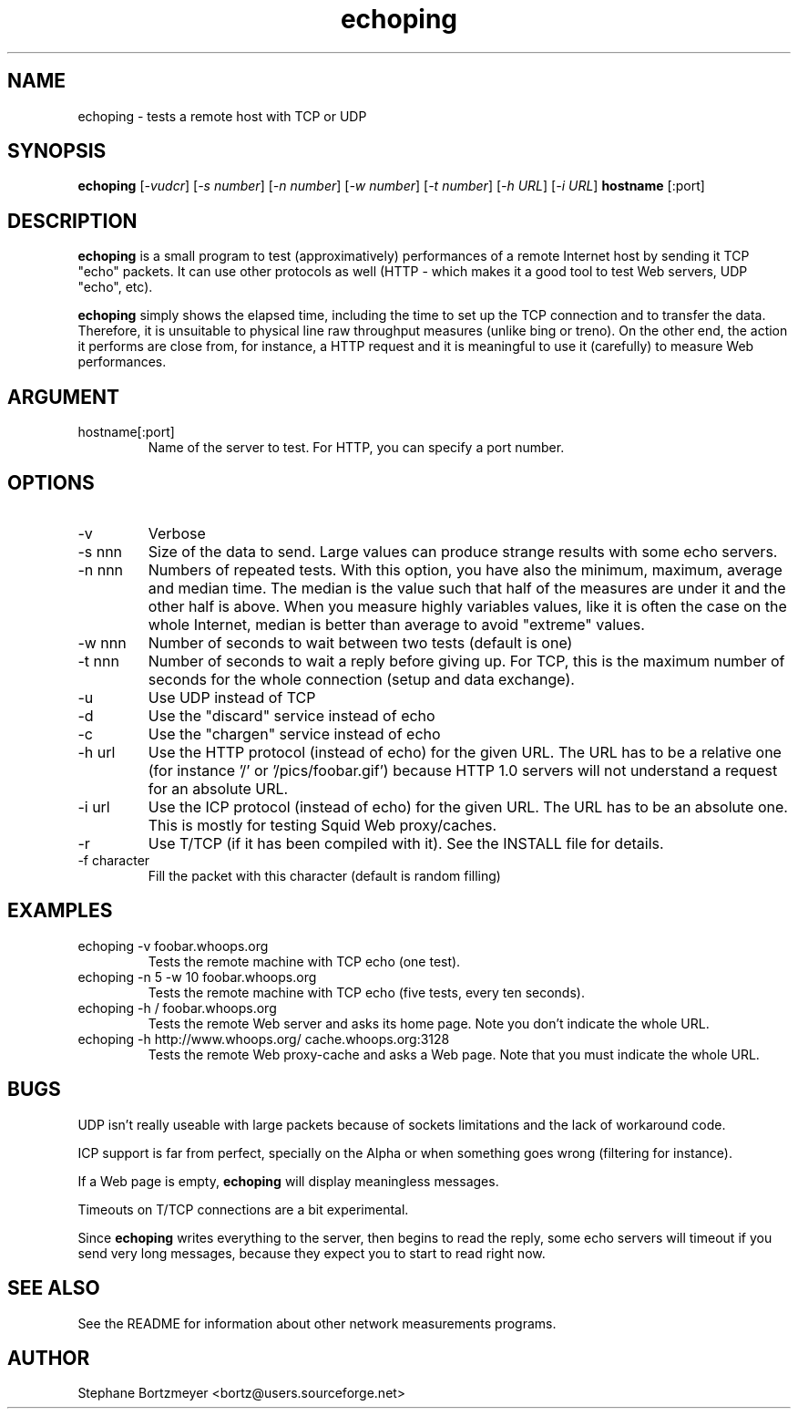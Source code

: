 .\" $Id$

.TH echoping 1 "November 22, 1996" "ECHOPING" "echoping"

.SH NAME
echoping \- tests a remote host with TCP or UDP

.SH SYNOPSIS
.B echoping
.RI [ -vudcr ]
.RI [ -s\ number ]
.RI [ -n\ number ]
.RI [ -w\ number ]
.RI [ -t\ number ]
.RI [ -h\ URL ]
.RI [ -i\ URL ]
.B hostname
[:port]

.SH DESCRIPTION 
.LP
.B echoping
is a small program to test (approximatively) performances 
of a remote Internet host by sending it TCP "echo" packets. It can use other
protocols as well (HTTP - which makes it a good tool to test Web servers, UDP "echo", etc). 
.LP
.B echoping 
simply shows the elapsed time, including the time to set up the TCP 
connection and to transfer the data. Therefore, it is unsuitable to physical
line raw throughput measures (unlike bing or treno). On the other end, the 
action it performs are close from, for instance, a HTTP request and it is meaningful 
to use it (carefully) to measure Web performances.

.SH ARGUMENT
.IP hostname[:port]
Name of the server to test. For HTTP, you can specify a port number.

.SH OPTIONS
.IP -v
Verbose
.IP -s\ nnn
Size of the data to send. Large values can produce strange results with
some echo servers.
.IP -n\ nnn
Numbers of repeated tests. With this option, you have also the minimum, maximum, average and median
time. The median is the value such that half of the measures are under it
and the other half is above. When you measure highly variables values, like
it is often the case on the whole Internet, median is better than average
to avoid  "extreme" values.
.IP -w\ nnn
Number of seconds to wait between two tests (default is one)
.IP -t\ nnn
Number of seconds to wait a reply before giving up. For TCP, this is the
maximum number of seconds for the whole connection (setup and data exchange).
.IP -u
Use UDP instead of TCP
.IP -d
Use the "discard" service instead of echo
.IP -c
Use the "chargen" service instead of echo
.IP -h\ url
Use the HTTP protocol (instead of echo) for the given URL. The URL has to
be a relative one (for instance '/' or '/pics/foobar.gif') because HTTP 1.0
servers will not understand a request for an absolute URL.
.IP -i\ url
Use the ICP protocol (instead of echo) for the given URL. The URL has to
be an absolute one. This is mostly for testing Squid Web proxy/caches.
.IP -r
Use T/TCP (if it has been compiled with it). See the INSTALL file for details.
.IP -f\ character
Fill the packet with this character (default is random filling)

.SH EXAMPLES
.IP echoping\ \-v\ foobar.whoops.org
Tests the remote machine with TCP echo (one test).
.IP echoping\ \-n\ 5\ \-w\ 10\ foobar.whoops.org
Tests the remote machine with TCP echo (five tests, every ten seconds).
.IP echoping\ \-h\ /\ foobar.whoops.org
Tests the remote Web server and asks its home page. Note you don't
indicate the whole URL.
.IP echoping\ \-h\ http://www.whoops.org/\ cache.whoops.org:3128
Tests the remote Web proxy-cache and asks a Web page. Note that you must
indicate the whole URL.

.SH BUGS
UDP isn't really useable with large packets because of sockets 
limitations and the lack of workaround code.

ICP support is far from perfect, specially on the Alpha or when
something goes wrong (filtering for instance).

If a Web page is empty, 
.B echoping
will display meaningless messages.

Timeouts on T/TCP connections are a bit experimental. 

Since
.B echoping
writes everything to the server, then begins to read the reply, some echo 
servers
will timeout if you send very long messages, because they expect you to 
start to read right now.

.SH SEE ALSO
See the README for information about other network measurements programs.

.SH AUTHOR
Stephane Bortzmeyer <bortz@users.sourceforge.net>


